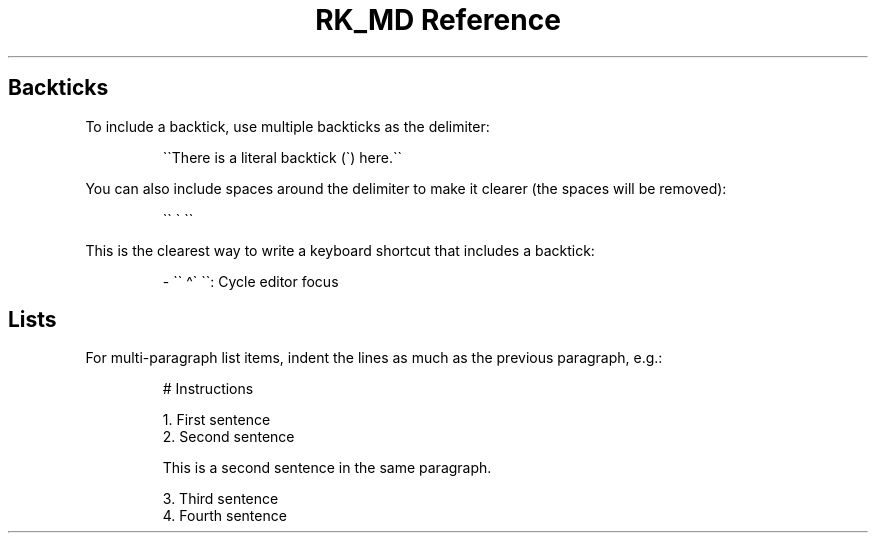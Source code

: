 .\" Automatically generated by Pandoc 3.6.3
.\"
.TH "RK_MD Reference" "" "" ""
.SH Backticks
To include a backtick, use multiple backticks as the delimiter:
.IP
.EX
\[ga]\[ga]There is a literal backtick (\[ga]) here.\[ga]\[ga]
.EE
.PP
You can also include spaces around the delimiter to make it clearer (the
spaces will be removed):
.IP
.EX
\[ga]\[ga] \[ga] \[ga]\[ga]
.EE
.PP
This is the clearest way to write a keyboard shortcut that includes a
backtick:
.IP
.EX
\- \[ga]\[ga] \[ha]\[ga] \[ga]\[ga]: Cycle editor focus
.EE
.SH Lists
For multi\-paragraph list items, indent the lines as much as the
previous paragraph, e.g.:
.IP
.EX
# Instructions

1. First sentence
2. Second sentence

    This is a second sentence in the same paragraph.

3. Third sentence
4. Fourth sentence
.EE

